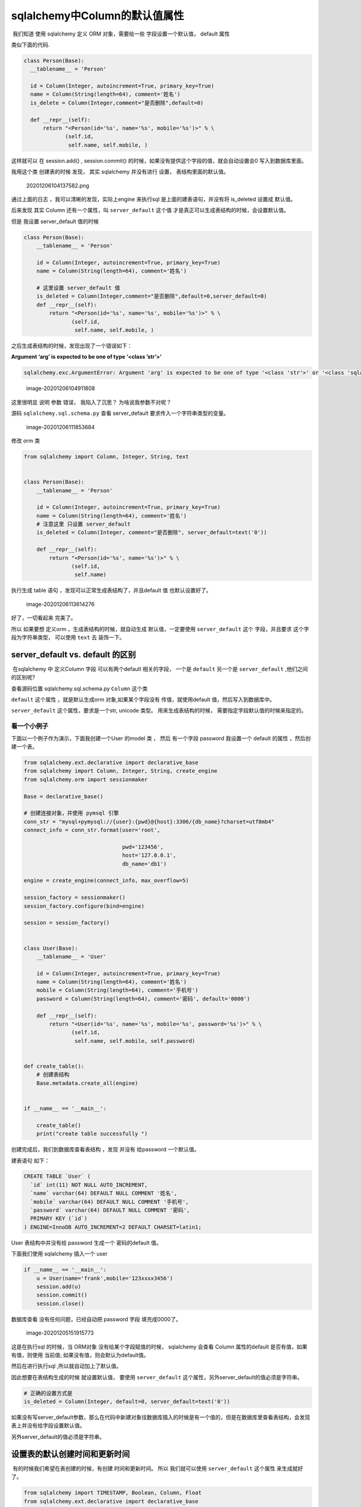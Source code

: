 sqlalchemy中Column的默认值属性
==============================

​ 我们知道 使用 sqlalchemy 定义 ORM 对象，需要给一些
字段设置一个默认值， default 属性

类似下面的代码.

.. code:: python

     class Person(Base):
       __tablename__ = 'Person'

       id = Column(Integer, autoincrement=True, primary_key=True)
       name = Column(String(length=64), comment='姓名')
       is_delete = Column(Integer,comment="是否删除",default=0)
       
       def __repr__(self):
           return "<Person(id='%s', name='%s', mobile='%s')>" % \
                  (self.id,
                   self.name, self.mobile, )
     

这样就可以 在 session.add() , session.commit()
的时候，如果没有提供这个字段的值，就会自动设置会0 写入到数据库里面。

我用这个类 创建表的时候 发现， 其实 sqlalchemy 并没有进行 设置，
表结构里面的默认值。

.. figure:: ./image/default_vs_server_default/image-20201206104137582.png
   :alt: 20201206104137582.png

   20201206104137582.png

通过上面的日志 ，我可以清晰的发现，实际上engine 来执行sql
是上面的建表语句，并没有将 is_deleted 设置成 默认值。

后来发现 其实 Column 还有一个属性，叫 ``server_default`` 这个值
才是真正可以生成表结构的时候，会设置默认值。

但是 我设置 server_default 值的时候

.. code:: python

   class Person(Base):
       __tablename__ = 'Person'

       id = Column(Integer, autoincrement=True, primary_key=True)
       name = Column(String(length=64), comment='姓名')
       
       # 这里设置 server_default 值 
       is_deleted = Column(Integer,comment="是否删除",default=0,server_default=0)
       def __repr__(self):
           return "<Person(id='%s', name='%s', mobile='%s')>" % \
                  (self.id,
                   self.name, self.mobile, )

之后生成表结构的时候，发现出现了一个错误如下：

**Argument ‘arg’ is expected to be one of type ‘<class ’str’>’**

.. code:: text

   sqlalchemy.exc.ArgumentError: Argument 'arg' is expected to be one of type '<class 'str'>' or '<class 'sqlalchemy.sql.elements.ClauseElement'>' or '<class 'sqlalchemy.sql.elements.TextClause'>', got '<class 'int'>'

.. figure:: ./image/default_vs_server_default/image-20201206104911808.png
   :alt: image-20201206104911808

   image-20201206104911808

这里很明显 说明 参数 错误， 我陷入了沉思？ 为啥说我参数不对呢？

源码 ``sqlalchemy.sql.schema.py`` 查看 server_default
要求传入一个字符串类型的变量。

.. figure:: ./image/default_vs_server_default/image-20201206111853684.png
   :alt: image-20201206111853684

   image-20201206111853684

修改 orm 类

.. code:: python

   from sqlalchemy import Column, Integer, String, text


   class Person(Base):
       __tablename__ = 'Person'

       id = Column(Integer, autoincrement=True, primary_key=True)
       name = Column(String(length=64), comment='姓名')
       # 注意这里 只设置 server_default 
       is_deleted = Column(Integer, comment="是否删除", server_default=text('0'))

       def __repr__(self):
           return "<Person(id='%s', name='%s')>" % \
                  (self.id,
                   self.name)

执行生成 table 语句 ，发现可以正常生成表结构了，并且default 值
也默认设置好了。

.. figure:: ./image/default_vs_server_default/image-20201206113614276.png
   :alt: image-20201206113614276

   image-20201206113614276

好了，一切看起来 完美了。

所以 如果要想 定义orm ，生成表结构的时候，就自动生成 默认值，一定要使用
``server_default`` 这个 字段，并且要求 这个字段为字符串类型， 可以使用
``text`` 去 装饰一下。

server_default vs. default 的区别
---------------------------------

​ 在sqlalchemy 中 定义Column 字段 可以有两个default 相关的字段， 一个是
``default`` 另一个是 ``server_default`` ,他们之间的区别呢?

查看源码位置 sqlalchemy.sql.schema.py ``Column`` 这个类

``default`` 这个属性 ，就是默认生成orm 对象,如果某个字段没有
传值，就使用default 值，然后写入到数据库中。

``server_default`` 这个属性，要求是一个str, unicode 类型。
用来生成表结构的时候， 需要指定字段默认值的时候来指定的。

看一个小例子
~~~~~~~~~~~~

下面以一个例子作为演示，下面我创建一个User 的model 类 ， 然后 有一个字段
password 我设置一个 default 的属性 ，然后创建一个表。

.. code:: python

   from sqlalchemy.ext.declarative import declarative_base
   from sqlalchemy import Column, Integer, String, create_engine
   from sqlalchemy.orm import sessionmaker

   Base = declarative_base()

   # 创建连接对象，并使用 pymsql 引擎
   conn_str = "mysql+pymysql://{user}:{pwd}@{host}:3306/{db_name}?charset=utf8mb4"
   connect_info = conn_str.format(user='root',

                                  pwd='123456',
                                  host='127.0.0.1',
                                  db_name='db1')

   engine = create_engine(connect_info, max_overflow=5)

   session_factory = sessionmaker()
   session_factory.configure(bind=engine)

   session = session_factory()


   class User(Base):
       __tablename__ = 'User'

       id = Column(Integer, autoincrement=True, primary_key=True)
       name = Column(String(length=64), comment='姓名')
       mobile = Column(String(length=64), comment='手机号')
       password = Column(String(length=64), comment='密码', default='0000')

       def __repr__(self):
           return "<User(id='%s', name='%s', mobile='%s', password='%s')>" % \
                  (self.id,
                   self.name, self.mobile, self.password)


   def create_table():
       # 创建表结构
       Base.metadata.create_all(engine)


   if __name__ == '__main__':

       create_table()
       print("create table successfully ")

创建完成后，我们到数据库查看表结构 ，发现 并没有 给password 一个默认值。

建表语句 如下：

.. code:: mysql

   CREATE TABLE `User` (
     `id` int(11) NOT NULL AUTO_INCREMENT,
     `name` varchar(64) DEFAULT NULL COMMENT '姓名',
     `mobile` varchar(64) DEFAULT NULL COMMENT '手机号',
     `password` varchar(64) DEFAULT NULL COMMENT '密码',
     PRIMARY KEY (`id`)
   ) ENGINE=InnoDB AUTO_INCREMENT=2 DEFAULT CHARSET=latin1;

User 表结构中并没有给 password 生成一个 密码的default 值。

下面我们使用 sqlalchemy 插入一个 user

.. code:: python

   if __name__ == '__main__':
       u = User(name='frank',mobile='123xxxx3456')
       session.add(u)
       session.commit()
       session.close()

数据库查看 没有任何问题，已经自动把 password 字段 填充成0000了。

.. figure:: ./image/default_vs_server_default/image-20201205151915773.png
   :alt: image-20201205151915773

   image-20201205151915773

这是在执行sql 的时候，当 ORM对象 没有给某个字段赋值的时候， sqlalchemy
会查看 Column 属性的default 是否有值，如果有值，则使用 当前值;
如果没有值，则会默认为default值。

然后在进行执行sql ,所以就自动加上了默认值。

因此想要在表结构生成的时候 就设置默认值， 要使用 ``server_default``
这个属性，另外server_default的值必须是字符串。

.. code:: python

   # 正确的设置方式是
   is_deleted = Column(Integer, default=0, server_default=text('0'))

如果没有写server_default参数，那么在代码中新建对象往数据库插入的时候是有一个值的，但是在数据库里查看表结构，会发现表上并没有给字段设置默认值。

另外server_default的值必须是字符串。

设置表的默认创建时间和更新时间
------------------------------

​ 有的时候我们希望在表创建的时候，有创建 时间和更新时间。 所以
我们就可以使用 ``server_default`` 这个属性 来生成就好了。

.. code:: python

   from sqlalchemy import TIMESTAMP, Boolean, Column, Float
   from sqlalchemy.ext.declarative import declarative_base

   base = declarative_base()


   class Base(base):
       __abstract__ = True
       __table_args__ = {
           'mysql_engine': 'InnoDB',
           'mysql_charset': 'utf8',
           'extend_existing': True
       }
       id = Column(INT, primary_key=True, autoincrement=True)
       
       create_time = Column(TIMESTAMP, default=None, nullable=True,
                            server_default=text('CURRENT_TIMESTAMP'))
       update_time = Column(TIMESTAMP, default=None, nullable=True,
                            server_default=text(
                                'CURRENT_TIMESTAMP ON UPDATE CURRENT_TIMESTAMP'))
       

参考文档
--------

`stackoverflow
discussion <https://stackoverflow.com/questions/13370317/sqlalchemy-default-datetime/33532154#33532154>`__

`官方文档 <https://docs.sqlalchemy.org/en/13/core/types.html>`__

.. raw:: html

   <center>

分享快乐,留住感动. ‘2020-12-07 21:08:08’ –frank

.. raw:: html

   </center>
